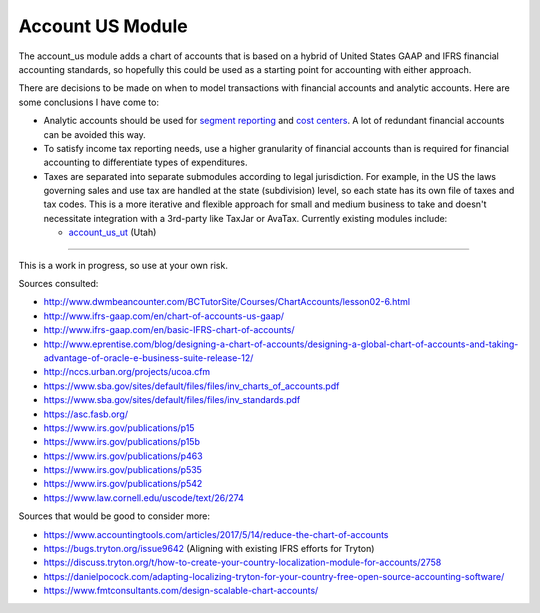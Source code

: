 Account US Module
#################

The account_us module adds a chart of accounts that is based on a hybrid of
United States GAAP and IFRS financial accounting standards, so hopefully this
could be used as a starting point for accounting with either approach.

There are decisions to be made on when to model transactions with financial
accounts and analytic accounts. Here are some conclusions I have come to:

- Analytic accounts should be used for `segment reporting
  <https://asc.fasb.org/section&trid=2134533>`_ and `cost centers
  <https://en.wikipedia.org/wiki/Cost_centre_(business)>`_. A lot of redundant
  financial accounts can be avoided this way.

- To satisfy income tax reporting needs, use a higher granularity of financial
  accounts than is required for financial accounting to differentiate types of
  expenditures.

- Taxes are separated into separate submodules according to legal jurisdiction.
  For example, in the US the laws governing sales and use tax are handled at
  the state (subdivision) level, so each state has its own file of taxes and
  tax codes. This is a more iterative and flexible approach for small and
  medium business to take and doesn't necessitate integration with a 3rd-party
  like TaxJar or AvaTax. Currently existing modules include:

  -  `account_us_ut <https://github.com/pentandra/account_us_ut>`_ (Utah)

--------

This is a work in progress, so use at your own risk.

Sources consulted:

* http://www.dwmbeancounter.com/BCTutorSite/Courses/ChartAccounts/lesson02-6.html
* http://www.ifrs-gaap.com/en/chart-of-accounts-us-gaap/
* http://www.ifrs-gaap.com/en/basic-IFRS-chart-of-accounts/
* http://www.eprentise.com/blog/designing-a-chart-of-accounts/designing-a-global-chart-of-accounts-and-taking-advantage-of-oracle-e-business-suite-release-12/
* http://nccs.urban.org/projects/ucoa.cfm
* https://www.sba.gov/sites/default/files/files/inv_charts_of_accounts.pdf
* https://www.sba.gov/sites/default/files/files/inv_standards.pdf
* https://asc.fasb.org/
* https://www.irs.gov/publications/p15
* https://www.irs.gov/publications/p15b
* https://www.irs.gov/publications/p463
* https://www.irs.gov/publications/p535
* https://www.irs.gov/publications/p542
* https://www.law.cornell.edu/uscode/text/26/274

Sources that would be good to consider more:

* https://www.accountingtools.com/articles/2017/5/14/reduce-the-chart-of-accounts
* https://bugs.tryton.org/issue9642 (Aligning with existing IFRS efforts for Tryton)
* https://discuss.tryton.org/t/how-to-create-your-country-localization-module-for-accounts/2758
* https://danielpocock.com/adapting-localizing-tryton-for-your-country-free-open-source-accounting-software/
* https://www.fmtconsultants.com/design-scalable-chart-accounts/
